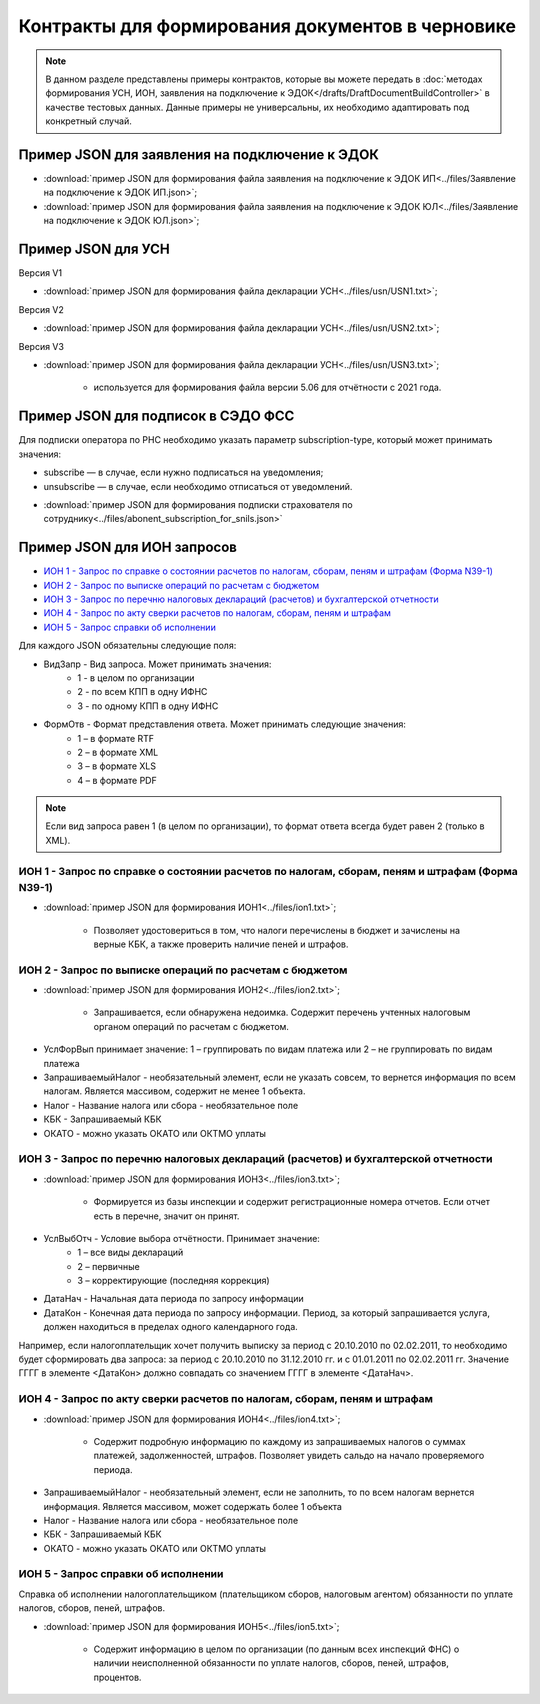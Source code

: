 Контракты для формирования документов в черновике
=================================================

.. note:: 
    В данном разделе представлены примеры контрактов, которые вы можете передать в :doc:`методах формирования УСН,  ИОН, заявления на подключение к ЭДОК</drafts/DraftDocumentBuildController>` в качестве тестовых данных. Данные примеры не универсальны, их необходимо адаптировать под конкретный случай. 

Пример JSON для заявления на подключение к ЭДОК
-----------------------------------------------

-  :download:`пример JSON для формирования файла заявления на подключение к ЭДОК ИП<../files/Заявление на подключение к ЭДОК ИП.json>`;

-  :download:`пример JSON для формирования файла заявления на подключение к ЭДОК ЮЛ<../files/Заявление на подключение к ЭДОК ЮЛ.json>`;

Пример JSON для УСН
-------------------

Версия V1

-  :download:`пример JSON для формирования файла декларации УСН<../files/usn/USN1.txt>`;

Версия V2

-  :download:`пример JSON для формирования файла декларации УСН<../files/usn/USN2.txt>`;

Версия V3

-  :download:`пример JSON для формирования файла декларации УСН<../files/usn/USN3.txt>`;

    - используется для формирования файла версии 5.06 для отчётности с 2021 года.

Пример JSON для подписок в СЭДО ФСС
-----------------------------------

Для подписки оператора по РНС необходимо указать параметр subscription-type, который может принимать значения:

* subscribe — в случае, если нужно подписаться на уведомления;
* unsubscribe —  в случае, если необходимо отписаться от уведомлений.

-  :download:`пример JSON для формирования подписки страхователя по сотруднику<../files/abonent_subscription_for_snils.json>`

Пример JSON для ИОН запросов
----------------------------

* `ИОН 1 - Запрос по справке о состоянии расчетов по налогам, сборам, пеням и штрафам (Форма N39-1)`_
* `ИОН 2 - Запрос по выписке операций по расчетам с бюджетом`_
* `ИОН 3 - Запрос по перечню налоговых деклараций (расчетов) и бухгалтерской отчетности`_
* `ИОН 4 - Запрос по акту сверки расчетов по налогам, сборам, пеням и штрафам`_
* `ИОН 5 - Запрос справки об исполнении`_


Для каждого JSON обязательны следующие поля: 

* ВидЗапр - Вид запроса. Может принимать значения:
    * 1 - в целом по организации
    * 2 - по всем КПП в одну ИФНС
    * 3 - по одному КПП в одну ИФНС
* ФормОтв - Формат представления ответа. Может принимать следующие значения:
    * 1 – в формате RTF
    * 2 – в формате XML 
    * 3 – в формате XLS
    * 4 – в формате PDF

.. note::
    Если вид запроса равен 1 (в целом по организации), то формат ответа всегда будет равен 2 (только в XML). 

ИОН 1 - Запрос по справке о состоянии расчетов по налогам, сборам, пеням и штрафам (Форма N39-1)
~~~~~~~~~~~~~~~~~~~~~~~~~~~~~~~~~~~~~~~~~~~~~~~~~~~~~~~~~~~~~~~~~~~~~~~~~~~~~~~~~~~~~~~~~~~~~~~~

-  :download:`пример JSON для формирования ИОН1<../files/ion1.txt>`;

    - Позволяет удостовериться в том, что налоги перечислены в бюджет и зачислены на верные КБК, а также проверить наличие пеней и штрафов.

ИОН 2 - Запрос по выписке операций по расчетам с бюджетом
~~~~~~~~~~~~~~~~~~~~~~~~~~~~~~~~~~~~~~~~~~~~~~~~~~~~~~~~~

-  :download:`пример JSON для формирования ИОН2<../files/ion2.txt>`;

    - Запрашивается, если обнаружена недоимка. Содержит перечень учтенных налоговым органом операций по расчетам с бюджетом.
    
* УслФорВып принимает значение: 1 – группировать по видам платежа или 2 – не группировать по видам платежа
* ЗапрашиваемыйНалог - необязательный элемент, если не указать совсем, то вернется информация по всем налогам. Является массивом, содержит не менее 1 объекта.
* Налог - Название налога или сбора - необязательное поле
* КБК - Запрашиваемый КБК
* ОКАТО - можно указать ОКАТО или ОКТМО уплаты

ИОН 3 - Запрос по перечню налоговых деклараций (расчетов) и бухгалтерской отчетности
~~~~~~~~~~~~~~~~~~~~~~~~~~~~~~~~~~~~~~~~~~~~~~~~~~~~~~~~~~~~~~~~~~~~~~~~~~~~~~~~~~~~

-  :download:`пример JSON для формирования ИОН3<../files/ion3.txt>`;

    - Формируется из базы инспекции и содержит регистрационные номера отчетов. Если отчет есть в перечне, значит он принят.

* УслВыбОтч - Условие выбора отчётности. Принимает значение:  
    * 1 – все виды деклараций   
    * 2 – первичные   
    * 3 – корректирующие (последняя коррекция)
* ДатаНач - Начальная дата периода по запросу информации
* ДатаКон - Конечная дата периода по запросу информации. Период, за который запрашивается услуга, должен находиться в пределах одного календарного года. 

Например, если налогоплательщик хочет получить выписку за период с 20.10.2010 по 02.02.2011, то необходимо будет сформировать два запроса: за период с 20.10.2010 по 31.12.2010 гг. и с 01.01.2011 по 02.02.2011 гг. Значение ГГГГ в элементе <ДатаКон> должно совпадать со значением ГГГГ в элементе <ДатаНач>.

ИОН 4 - Запрос по акту сверки расчетов по налогам, сборам, пеням и штрафам
~~~~~~~~~~~~~~~~~~~~~~~~~~~~~~~~~~~~~~~~~~~~~~~~~~~~~~~~~~~~~~~~~~~~~~~~~~

-  :download:`пример JSON для формирования ИОН4<../files/ion4.txt>`;

    - Содержит подробную информацию по каждому из запрашиваемых налогов о суммах платежей, задолженностей, штрафов. Позволяет увидеть сальдо на начало проверяемого периода.

* ЗапрашиваемыйНалог - необязательный элемент, если не заполнить, то по всем налогам вернется информация. Является массивом, может содержать более 1 объекта
* Налог - Название налога или сбора - необязательное поле
* КБК - Запрашиваемый КБК
* ОКАТО - можно указать ОКАТО или ОКТМО уплаты

ИОН 5 - Запрос справки об исполнении
~~~~~~~~~~~~~~~~~~~~~~~~~~~~~~~~~~~~

Справка об исполнении налогоплательщиком (плательщиком сборов, налоговым агентом) обязанности по уплате налогов, сборов, пеней, штрафов.

-  :download:`пример JSON для формирования ИОН5<../files/ion5.txt>`;

    - Содержит информацию в целом по организации (по данным всех инспекций ФНС) о наличии неисполненной обязанности по уплате налогов, сборов, пеней, штрафов, процентов.